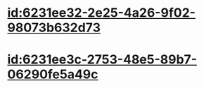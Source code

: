 :PROPERTIES:
:ID:	8FA5BB09-0231-483E-85A8-E1A0E1DFE257
:END:

* [[id:6231ee32-2e25-4a26-9f02-98073b632d73]]
* [[id:6231ee3c-2753-48e5-89b7-06290fe5a49c]]
